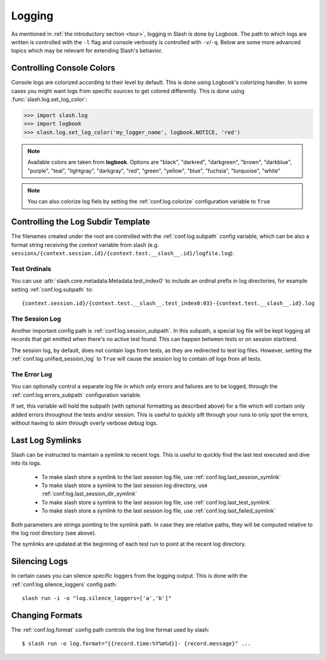 .. _logging:

Logging
=======

As mentioned in :ref:`the introductory section <tour>`, logging in Slash is done by Logbook. The path to which logs are written is controlled with the ``-l`` flag and console verbosity is controlled with ``-v``/``-q``. Below are some more advanced topics which may be relevant for extending Slash's behavior.

Controlling Console Colors
--------------------------

Console logs are colorized according to their level by default. This is done using Logbook's colorizing handler. In some cases you might want logs from specific sources to get colored differently. This is done using :func:`slash.log.set_log_color`:

.. code-block:: python

    >>> import slash.log
    >>> import logbook
    >>> slash.log.set_log_color('my_logger_name', logbook.NOTICE, 'red')

.. note:: Available colors are taken from **logbook**. Options are "black", "darkred", "darkgreen", "brown", "darkblue", "purple", "teal", "lightgray", "darkgray", "red", "green", "yellow", "blue", "fuchsia", "turquoise", "white"

.. note:: You can also colorize log fiels by setting the :ref:`conf.log.colorize` configuration variable to ``True``

Controlling the Log Subdir Template
-----------------------------------

The filenames created under the root are controlled with the :ref:`conf.log.subpath` config variable, which can be also a format string receiving the *context* variable from slash (e.g. ``sessions/{context.session.id}/{context.test.__slash__.id}/logfile.log``).


Test Ordinals
~~~~~~~~~~~~~

You can use :attr:`slash.core.metadata.Metadata.test_index0` to include an ordinal prefix in log directories, for example setting :ref:`conf.log.subpath` to:: 

    {context.session.id}/{context.test.__slash__.test_index0:03}-{context.test.__slash__.id}.log

The Session Log
~~~~~~~~~~~~~~~

Another important config path is :ref:`conf.log.session_subpath`. In this subpath, a special log file will be kept logging all records that get emitted when there's no active test found. This can happen between tests or on session start/end.

The session log, by default, does not contain logs from tests, as they are redirected to test log files. However, setting the :ref:`conf.log.unified_session_log` to ``True`` will cause the session log to contain *all* logs from all tests.

The Error Log
~~~~~~~~~~~~~

You can optionally control a separate log file in which only errors and failures are to be logged, through the :ref:`conf.log.errors_subpath` configuration variable. 

If set, this variable will hold the subpath (with optional formatting as described above) for a file which will contain only added errors throughout the tests and/or session. This is useful to quickly sift through your runs to only spot the errors, without having to skim through overly verbose debug logs.

Last Log Symlinks
-----------------

Slash can be instructed to maintain a symlink to recent logs. This is useful to quickly find the last test executed and dive into its logs.

 *  To make slash store a symlink to the last session log file, use :ref:`conf.log.last_session_symlink`
 *  To make slash store a symlink to the last session log directory, use :ref:`conf.log.last_session_dir_symlink`
 *  To make slash store a symlink to the last session log file, use :ref:`conf.log.last_test_symlink`
 *  To make slash store a symlink to the last session log file, use :ref:`conf.log.last_failed_symlink`


Both parameters are strings pointing to the symlink path. In case they are relative paths, they will be computed relative to the log root directory (see above).

The symlinks are updated at the beginning of each test run to point at the recent log directory.

Silencing Logs
--------------

In certain cases you can silence specific loggers from the logging output. This is done with the :ref:`conf.log.silence_loggers` config path::

  slash run -i -o "log.silence_loggers=['a','b']"

Changing Formats
----------------

The :ref:`conf.log.format` config path controls the log line format used by slash::

    $ slash run -o log.format="[{record.time:%Y%m%d}]- {record.message}" ...

